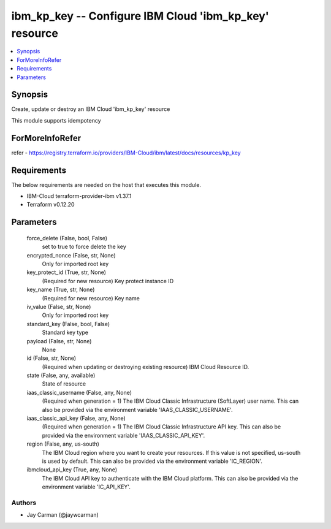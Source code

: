
ibm_kp_key -- Configure IBM Cloud 'ibm_kp_key' resource
=======================================================

.. contents::
   :local:
   :depth: 1


Synopsis
--------

Create, update or destroy an IBM Cloud 'ibm_kp_key' resource

This module supports idempotency


ForMoreInfoRefer
----------------
refer - https://registry.terraform.io/providers/IBM-Cloud/ibm/latest/docs/resources/kp_key

Requirements
------------
The below requirements are needed on the host that executes this module.

- IBM-Cloud terraform-provider-ibm v1.37.1
- Terraform v0.12.20



Parameters
----------

  force_delete (False, bool, False)
    set to true to force delete the key


  encrypted_nonce (False, str, None)
    Only for imported root key


  key_protect_id (True, str, None)
    (Required for new resource) Key protect instance ID


  key_name (True, str, None)
    (Required for new resource) Key name


  iv_value (False, str, None)
    Only for imported root key


  standard_key (False, bool, False)
    Standard key type


  payload (False, str, None)
    None


  id (False, str, None)
    (Required when updating or destroying existing resource) IBM Cloud Resource ID.


  state (False, any, available)
    State of resource


  iaas_classic_username (False, any, None)
    (Required when generation = 1) The IBM Cloud Classic Infrastructure (SoftLayer) user name. This can also be provided via the environment variable 'IAAS_CLASSIC_USERNAME'.


  iaas_classic_api_key (False, any, None)
    (Required when generation = 1) The IBM Cloud Classic Infrastructure API key. This can also be provided via the environment variable 'IAAS_CLASSIC_API_KEY'.


  region (False, any, us-south)
    The IBM Cloud region where you want to create your resources. If this value is not specified, us-south is used by default. This can also be provided via the environment variable 'IC_REGION'.


  ibmcloud_api_key (True, any, None)
    The IBM Cloud API key to authenticate with the IBM Cloud platform. This can also be provided via the environment variable 'IC_API_KEY'.













Authors
~~~~~~~

- Jay Carman (@jaywcarman)

